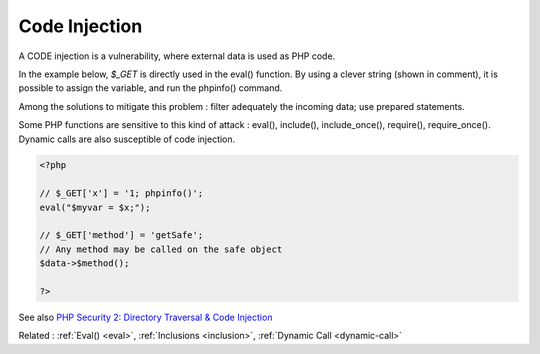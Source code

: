 .. _code-injection:
.. meta::
	:description:
		Code Injection: A CODE injection is a vulnerability, where external data is used as PHP code.
	:twitter:card: summary_large_image
	:twitter:site: @exakat
	:twitter:title: Code Injection
	:twitter:description: Code Injection: A CODE injection is a vulnerability, where external data is used as PHP code
	:twitter:creator: @exakat
	:og:title: Code Injection
	:og:type: article
	:og:description: A CODE injection is a vulnerability, where external data is used as PHP code
	:og:url: https://php-dictionary.readthedocs.io/en/latest/dictionary/code-injection.ini.html
	:og:locale: en


Code Injection
--------------

A CODE injection is a vulnerability, where external data is used as PHP code.  

In the example below, `$_GET` is directly used in the eval() function. By using a clever string (shown in comment), it is possible to assign the variable, and run the phpinfo() command. 

Among the solutions to mitigate this problem : filter adequately the incoming data; use prepared statements. 

Some PHP functions are sensitive to this kind of attack : eval(), include(), include_once(), require(), require_once(). Dynamic calls are also susceptible of code injection. 



.. code-block:: php
   
   
   <?php
   
   // $_GET['x'] = '1; phpinfo()';
   eval("$myvar = $x;");
   
   // $_GET['method'] = 'getSafe';
   // Any method may be called on the safe object
   $data->$method();
   
   ?>
   


See also `PHP Security 2: Directory Traversal & Code Injection <https://www.acunetix.com/websitesecurity/php-security-2/>`_

Related : :ref:`Eval() <eval>`, :ref:`Inclusions <inclusion>`, :ref:`Dynamic Call <dynamic-call>`
